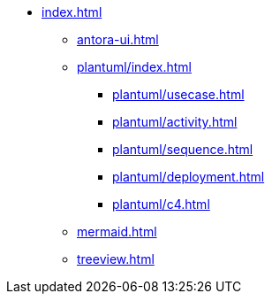 * xref:index.adoc[]
** xref:antora-ui.adoc[]
** xref:plantuml/index.adoc[]
*** xref:plantuml/usecase.adoc[]
*** xref:plantuml/activity.adoc[]
*** xref:plantuml/sequence.adoc[]
*** xref:plantuml/deployment.adoc[]
*** xref:plantuml/c4.adoc[]
** xref:mermaid.adoc[]
** xref:treeview.adoc[]
